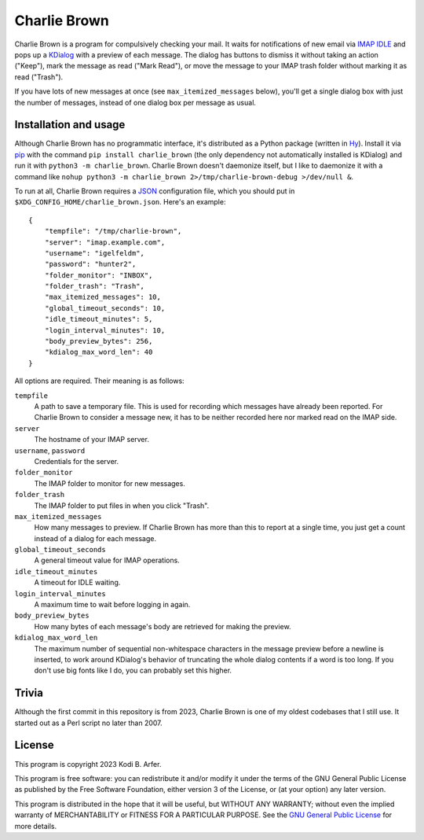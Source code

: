 Charlie Brown
!!!!!!!!!!!!!

Charlie Brown is a program for compulsively checking your mail. It waits for notifications of new email via `IMAP IDLE <https://en.wikipedia.org/wiki/IMAP_IDLE>`_ and pops up a `KDialog <https://invent.kde.org/utilities/kdialog>`_ with a preview of each message. The dialog has buttons to dismiss it without taking an action ("Keep"), mark the message as read ("Mark Read"), or move the message to your IMAP trash folder without marking it as read ("Trash").

.. image:: https://i.imgur.com/BYu3cJJ.png
   :alt: An example dialog box

If you have lots of new messages at once (see ``max_itemized_messages`` below), you'll get a single dialog box with just the number of messages, instead of one dialog box per message as usual.

Installation and usage
============================================================

Although Charlie Brown has no programmatic interface, it's distributed as a Python package (written in `Hy <http://hylang.org>`_). Install it via `pip <https://pypi.org/project/pip/>`_ with the command ``pip install charlie_brown`` (the only dependency not automatically installed is KDialog) and run it with ``python3 -m charlie_brown``. Charlie Brown doesn't daemonize itself, but I like to daemonize it with a command like ``nohup python3 -m charlie_brown 2>/tmp/charlie-brown-debug >/dev/null &``.

To run at all, Charlie Brown requires a `JSON <https://www.json.org>`_ configuration file, which you should put in ``$XDG_CONFIG_HOME/charlie_brown.json``. Here's an example::

    {
        "tempfile": "/tmp/charlie-brown",
        "server": "imap.example.com",
        "username": "igelfeldm",
        "password": "hunter2",
        "folder_monitor": "INBOX",
        "folder_trash": "Trash",
        "max_itemized_messages": 10,
        "global_timeout_seconds": 10,
        "idle_timeout_minutes": 5,
        "login_interval_minutes": 10,
        "body_preview_bytes": 256,
        "kdialog_max_word_len": 40
    }

All options are required. Their meaning is as follows:

``tempfile``
  A path to save a temporary file. This is used for recording which messages have already been reported. For Charlie Brown to consider a message new, it has to be neither recorded here nor marked read on the IMAP side.
``server``
  The hostname of your IMAP server.
``username``, ``password``
  Credentials for the server.
``folder_monitor``
  The IMAP folder to monitor for new messages.
``folder_trash``
  The IMAP folder to put files in when you click "Trash".
``max_itemized_messages``
  How many messages to preview. If Charlie Brown has more than this to report at a single time, you just get a count instead of a dialog for each message.
``global_timeout_seconds``
  A general timeout value for IMAP operations.
``idle_timeout_minutes``
  A timeout for IDLE waiting.
``login_interval_minutes``
  A maximum time to wait before logging in again.
``body_preview_bytes``
  How many bytes of each message's body are retrieved for making the preview.
``kdialog_max_word_len``
  The maximum number of sequential non-whitespace characters in the message preview before a newline is inserted, to work around KDialog's behavior of truncating the whole dialog contents if a word is too long. If you don't use big fonts like I do, you can probably set this higher.

Trivia
============================================================

Although the first commit in this repository is from 2023, Charlie Brown is one of my oldest codebases that I still use. It started out as a Perl script no later than 2007.

License
============================================================

This program is copyright 2023 Kodi B. Arfer.

This program is free software: you can redistribute it and/or modify it under the terms of the GNU General Public License as published by the Free Software Foundation, either version 3 of the License, or (at your option) any later version.

This program is distributed in the hope that it will be useful, but WITHOUT ANY WARRANTY; without even the implied warranty of MERCHANTABILITY or FITNESS FOR A PARTICULAR PURPOSE. See the `GNU General Public License`_ for more details.

.. _`GNU General Public License`: http://www.gnu.org/licenses/

